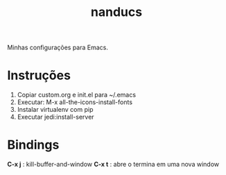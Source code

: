 #+TITLE: nanducs
Minhas configurações para Emacs.
* Instruções
1. Copiar custom.org e init.el para ~/.emacs
2. Executar: M-x all-the-icons-install-fonts
3. Instalar virtualenv com pip
4. Executar jedi:install-server
* Bindings
	*C-x j* : kill-buffer-and-window 
	*C-x t* : abre o termina em uma nova window
